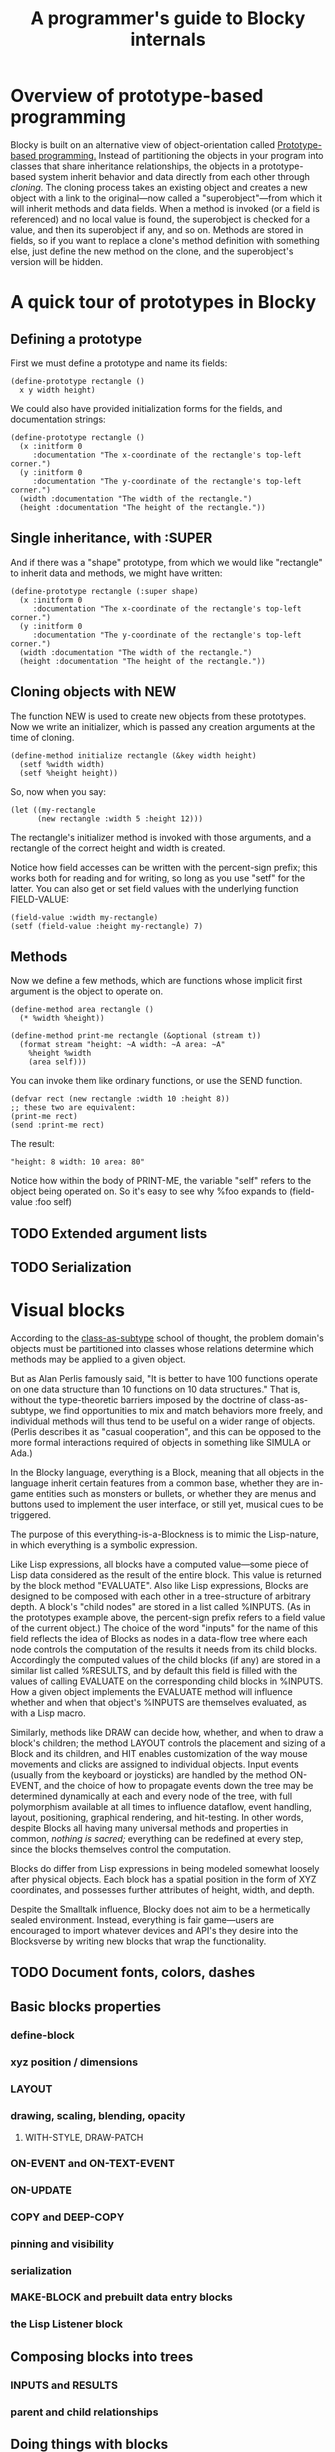 #+TITLE: A programmer's guide to Blocky internals

* Overview of prototype-based programming

Blocky is built on an alternative view of object-orientation called
[[http://en.wikipedia.org/wiki/Prototype-based_programming][Prototype-based programming.]] Instead of partitioning the objects in
your program into classes that share inheritance relationships, the
objects in a prototype-based system inherit behavior and data directly
from each other through /cloning/. The cloning process takes an
existing object and creates a new object with a link to the
original---now called a "superobject"---from which it will inherit
methods and data fields. When a method is invoked (or a field is
referenced) and no local value is found, the superobject is checked
for a value, and then its superobject if any, and so on. Methods are
stored in fields, so if you want to replace a clone's method
definition with something else, just define the new method on the
clone, and the superobject's version will be hidden.

* A quick tour of prototypes in Blocky

** Defining a prototype

First we must define a prototype and name its fields:

: (define-prototype rectangle ()
:   x y width height)

We could also have provided initialization forms for the fields, and
documentation strings:

: (define-prototype rectangle ()
:   (x :initform 0 
:      :documentation "The x-coordinate of the rectangle's top-left corner.")
:   (y :initform 0 
:      :documentation "The y-coordinate of the rectangle's top-left corner.")
:   (width :documentation "The width of the rectangle.")
:   (height :documentation "The height of the rectangle."))

** Single inheritance, with :SUPER

And if there was a "shape" prototype, from which we would like
"rectangle" to inherit data and methods, we might have written:

: (define-prototype rectangle (:super shape)
:   (x :initform 0 
:      :documentation "The x-coordinate of the rectangle's top-left corner.")
:   (y :initform 0 
:      :documentation "The y-coordinate of the rectangle's top-left corner.")
:   (width :documentation "The width of the rectangle.")
:   (height :documentation "The height of the rectangle."))

** Cloning objects with NEW

The function NEW is used to create new objects from these
prototypes. Now we write an initializer, which is passed any creation
arguments at the time of cloning.

: (define-method initialize rectangle (&key width height)
:   (setf %width width)
:   (setf %height height))

So, now when you say:

: (let ((my-rectangle
:       (new rectangle :width 5 :height 12)))

The rectangle's initializer method is invoked with those arguments,
and a rectangle of the correct height and width is created.

Notice how field accesses can be written with the percent-sign prefix;
this works both for reading and for writing, so long as you use "setf"
for the latter. You can also get or set field values with the
underlying function FIELD-VALUE:
 
: (field-value :width my-rectangle)
: (setf (field-value :height my-rectangle) 7)

** Methods

Now we define a few methods, which are functions whose implicit first
argument is the object to operate on.

: (define-method area rectangle ()
:   (* %width %height))
: 
: (define-method print-me rectangle (&optional (stream t))
:   (format stream "height: ~A width: ~A area: ~A"
: 	  %height %width 
: 	  (area self)))

You can invoke them like ordinary functions, or use the SEND function.

: (defvar rect (new rectangle :width 10 :height 8))
: ;; these two are equivalent:
: (print-me rect)
: (send :print-me rect)

The result: 

: "height: 8 width: 10 area: 80"

Notice how within the body of PRINT-ME, the variable "self" refers to
the object being operated on. So it's easy to see why %foo expands to
(field-value :foo self)

** TODO Extended argument lists
** TODO Serialization

* Visual blocks

According to the [[http://en.wikipedia.org/wiki/Subtype_polymorphism][class-as-subtype]] school of thought, the problem
domain's objects must be partitioned into classes whose relations
determine which methods may be applied to a given object.

But as Alan Perlis famously said, "It is better to have 100 functions
operate on one data structure than 10 functions on 10 data
structures." That is, without the type-theoretic barriers imposed by
the doctrine of class-as-subtype, we find opportunities to mix and
match behaviors more freely, and individual methods will thus tend to
be useful on a wider range of objects. (Perlis describes it as "casual
cooperation", and this can be opposed to the more formal interactions
required of objects in something like SIMULA or Ada.)

In the Blocky language, everything is a Block, meaning that all
objects in the language inherit certain features from a common base,
whether they are in-game entities such as monsters or bullets, or
whether they are menus and buttons used to implement the user
interface, or still yet, musical cues to be triggered.

The purpose of this everything-is-a-Blockness is to mimic the
Lisp-nature, in which everything is a symbolic expression. 

Like Lisp expressions, all blocks have a computed value---some piece
of Lisp data considered as the result of the entire block. This value
is returned by the block method "EVALUATE". Also like Lisp
expressions, Blocks are designed to be composed with each other in a
tree-structure of arbitrary depth. A block's "child nodes" are stored
in a list called %INPUTS. (As in the prototypes example above, the
percent-sign prefix refers to a field value of the current object.)
The choice of the word "inputs" for the name of this field reflects
the idea of Blocks as nodes in a data-flow tree where each node
controls the computation of the results it needs from its child
blocks. Accordingly the computed values of the child blocks (if any)
are stored in a similar list called %RESULTS, and by default this
field is filled with the values of calling EVALUATE on the
corresponding child blocks in %INPUTS. How a given object implements
the EVALUATE method will influence whether and when that object's
%INPUTS are themselves evaluated, as with a Lisp macro.

Similarly, methods like DRAW can decide how, whether, and when to draw
a block's children; the method LAYOUT controls the placement and
sizing of a Block and its children, and HIT enables customization of
the way mouse movements and clicks are assigned to individual objects.
Input events (usually from the keyboard or joysticks) are handled by
the method ON-EVENT, and the choice of how to propagate events down
the tree may be determined dynamically at each and every node of the
tree, with full polymorphism available at all times to influence
dataflow, event handling, layout, positioning, graphical rendering,
and hit-testing. In other words, despite Blocks all having many
universal methods and properties in common, /nothing is sacred;/
everything can be redefined at every step, since the blocks themselves
control the computation.

Blocks do differ from Lisp expressions in being modeled somewhat
loosely after physical objects. Each block has a spatial position in
the form of XYZ coordinates, and possesses further attributes of
height, width, and depth.

Despite the Smalltalk influence, Blocky does not aim to be a
hermetically sealed environment. Instead, everything is fair
game---users are encouraged to import whatever devices and API's they
desire into the Blocksverse by writing new blocks that wrap the
functionality.

** TODO Document fonts, colors, dashes

** Basic blocks properties
*** define-block
*** xyz position / dimensions
*** LAYOUT
*** drawing, scaling, blending, opacity
**** WITH-STYLE, DRAW-PATCH
*** ON-EVENT and ON-TEXT-EVENT
*** ON-UPDATE
*** COPY and DEEP-COPY
*** pinning and visibility
*** serialization
*** MAKE-BLOCK and prebuilt data entry blocks
*** the Lisp Listener block
** Composing blocks into trees
*** INPUTS and RESULTS
*** parent and child relationships
** Doing things with blocks
*** Movement
*** ON-MOUSE-DOWN, ON-MOUSE-UP, ON-MOUSE-MOVE
*** ON-CLICK, ON-ALTERNATE-CLICK
*** EVALUATE and RECOMPILE
*** WITH-TARGET
*** WITH-SCRIPT

* Device input and output: console.lisp
** configuration variables (screen size, etc)
** keyboard state
** hooks and message logging
** input events
** joystick data
** configuring the GL viewport
** resources and IOF files
** projects
** images 
** text 



